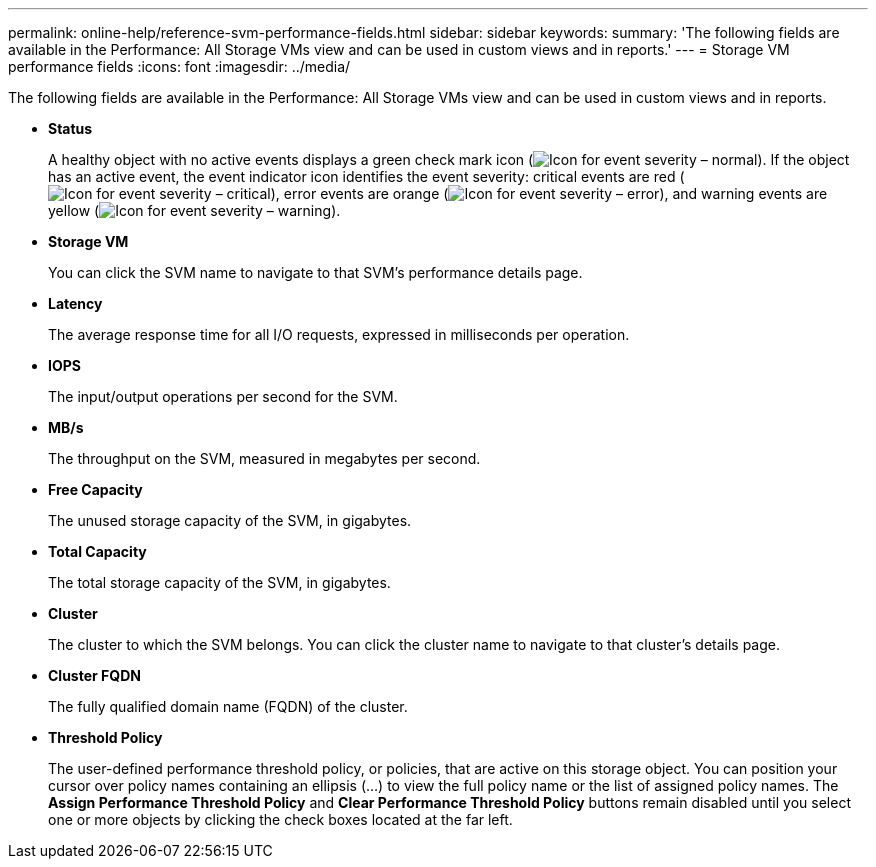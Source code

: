 ---
permalink: online-help/reference-svm-performance-fields.html
sidebar: sidebar
keywords: 
summary: 'The following fields are available in the Performance: All Storage VMs view and can be used in custom views and in reports.'
---
= Storage VM performance fields
:icons: font
:imagesdir: ../media/

[.lead]
The following fields are available in the Performance: All Storage VMs view and can be used in custom views and in reports.

* *Status*
+
A healthy object with no active events displays a green check mark icon (image:../media/sev-normal-um60.png[Icon for event severity – normal]). If the object has an active event, the event indicator icon identifies the event severity: critical events are red (image:../media/sev-critical-um60.png[Icon for event severity – critical]), error events are orange (image:../media/sev-error-um60.png[Icon for event severity – error]), and warning events are yellow (image:../media/sev-warning-um60.png[Icon for event severity – warning]).

* *Storage VM*
+
You can click the SVM name to navigate to that SVM's performance details page.

* *Latency*
+
The average response time for all I/O requests, expressed in milliseconds per operation.

* *IOPS*
+
The input/output operations per second for the SVM.

* *MB/s*
+
The throughput on the SVM, measured in megabytes per second.

* *Free Capacity*
+
The unused storage capacity of the SVM, in gigabytes.

* *Total Capacity*
+
The total storage capacity of the SVM, in gigabytes.

* *Cluster*
+
The cluster to which the SVM belongs. You can click the cluster name to navigate to that cluster's details page.

* *Cluster FQDN*
+
The fully qualified domain name (FQDN) of the cluster.

* *Threshold Policy*
+
The user-defined performance threshold policy, or policies, that are active on this storage object. You can position your cursor over policy names containing an ellipsis (...) to view the full policy name or the list of assigned policy names. The *Assign Performance Threshold Policy* and *Clear Performance Threshold Policy* buttons remain disabled until you select one or more objects by clicking the check boxes located at the far left.

